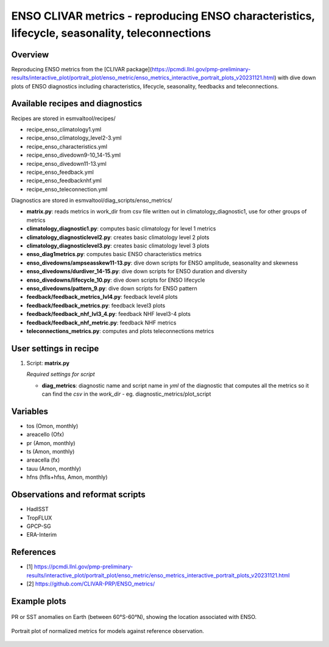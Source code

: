 .. _recipes_enso_diagnostics:

ENSO CLIVAR metrics - reproducing ENSO characteristics, lifecycle, seasonality, teleconnections
=================================================================================================

Overview
--------

Reproducing ENSO metrics from the 
[CLIVAR package](https://pcmdi.llnl.gov/pmp-preliminary-results/interactive_plot/portrait_plot/enso_metric/enso_metrics_interactive_portrait_plots_v20231121.html)
with dive down plots of ENSO diagnostics including characteristics, lifecycle, seasonality, feedbacks and teleconnections.

Available recipes and diagnostics
---------------------------------

Recipes are stored in esmvaltool/recipes/

* recipe_enso_climatology1.yml
* recipe_enso_climatology_level2-3.yml
* recipe_enso_characteristics.yml
* recipe_enso_divedown9-10_14-15.yml
* recipe_enso_divedown11-13.yml
* recipe_enso_feedback.yml
* recipe_enso_feedbacknhf.yml
* recipe_enso_teleconnection.yml

Diagnostics are stored in esmvaltool/diag_scripts/enso_metrics/

* **matrix.py**: reads metrics in work_dir from csv file written out in climatology_diagnostic1, use for other groups of metrics
* **climatology_diagnostic1.py**: computes basic climatology for level 1 metrics
* **climatology_diagnosticlevel2.py**: creates basic climatology level 2 plots
* **climatology_diagnosticlevel3.py**: creates basic climatology level 3 plots
* **enso_diag1metrics.py**: computes basic ENSO characteristics metrics
* **enso_divedowns/ampseasskew11-13.py**: dive down scripts for ENSO amplitude, seasonality and skewness
* **enso_divedowns/durdiver_14-15.py**: dive down scripts for ENSO duration and diversity
* **enso_divedowns/lifecycle_10.py**: dive down scripts for ENSO lifecycle
* **enso_divedowns/pattern_9.py**: dive down scripts for ENSO pattern
* **feedback/feedback_metrics_lvl4.py**: feedback level4 plots
* **feedback/feedback_metrics.py**: feedback level3 plots
* **feedback/feedback_nhf_lvl3_4.py**: feedback NHF level3-4 plots
* **feedback/feedback_nhf_metric.py**: feedback NHF metrics
* **teleconnections_metrics.py**: computes and plots teleconnections metrics


User settings in recipe
-----------------------

#. Script: **matrix.py**

   *Required settings for script*

   * **diag_metrics**: diagnostic name and script name in *yml* of the diagnostic that computes all the metrics so it can find the *csv* in the `work_dir` - eg. diagnostic_metrics/plot_script


Variables
---------

* tos (Omon, monthly)
* areacello (Ofx)
* pr (Amon, monthly)
* ts (Amon, monthly)
* areacella (fx)
* tauu (Amon, monthly)
* hfns (hfls+hfss, Amon, monthly)

Observations and reformat scripts
---------------------------------

* HadISST
* TropFLUX
* GPCP-SG
* ERA-Interim

References
----------

* [1] https://pcmdi.llnl.gov/pmp-preliminary-results/interactive_plot/portrait_plot/enso_metric/enso_metrics_interactive_portrait_plots_v20231121.html
* [2] https://github.com/CLIVAR-PRP/ENSO_metrics/

Example plots
-------------

.. _fig_teleconnections:
.. figure:: /recipes/figures/enso_metrics/ACCESS-CM2_DJF_ts_telecon.png
   :align: center

   PR or SST anomalies on Earth (between 60°S-60°N), showing the location associated with ENSO.

.. _fig_metrics:
.. figure:: /recipes/figures/enso_metrics/plot_matrix.png
   :align: center

   Portrait plot of normalized metrics for models against reference observation.